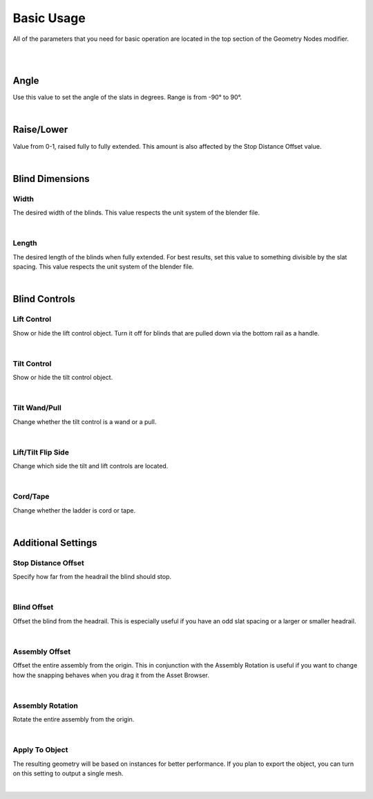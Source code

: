 Basic Usage
====

All of the parameters that you need for basic operation are located in the top section of the Geometry Nodes modifier.

|

.. image:: img/BasicUsage.jpg

|

Angle
~~~~

Use this value to set the angle of the slats in degrees. Range is from -90° to 90°.

.. image:: img/VBK_Tilt.gif

|

Raise/Lower
~~~~

Value from 0-1, raised fully to fully extended. This amount is also affected by the Stop Distance Offset value.

.. image:: img/VBK_Lift.gif

|

Blind Dimensions
~~~~

Width
----

The desired width of the blinds. This value respects the unit system of the blender file.

.. image:: img/VBK_Resize.gif

|

Length
----

The desired length of the blinds when fully extended. For best results, set this value to something divisible by the slat spacing. This value respects the unit system of the blender file.

.. image:: img/VBK_Dims.jpg

|

Blind Controls
~~~~

Lift Control
----

Show or hide the lift control object. Turn it off for blinds that are pulled down via the bottom rail as a handle.

.. image:: img/VBK_LiftToggle.gif

|

Tilt Control
----

Show or hide the tilt control object.

.. image:: img/VBK_TiltToggle.gif

|

Tilt Wand/Pull
----

Change whether the tilt control is a wand or a pull.

.. image:: img/VBK_WandPull.gif

|

Lift/Tilt Flip Side
----

Change which side the tilt and lift controls are located.

.. image:: img/VBK_Flip.gif

|

Cord/Tape
----

Change whether the ladder is cord or tape.

.. image:: img/VBK_CordTape.gif

|

Additional Settings
~~~~

Stop Distance Offset
----

Specify how far from the headrail the blind should stop.

.. image:: img/VBK_StopDistance.jpg

|

Blind Offset
----

Offset the blind from the headrail. This is especially useful if you have an odd slat spacing or a larger or smaller headrail.

|

Assembly Offset
----

Offset the entire assembly from the origin. This in conjunction with the Assembly Rotation is useful if you want to change how the snapping behaves when you drag it from the Asset Browser.

|

Assembly Rotation
----

Rotate the entire assembly from the origin.

|

Apply To Object
----

The resulting geometry will be based on instances for better performance. If you plan to export the object, you can turn on this setting to output a single mesh.

.. image:: img/VBK_Wire.jpg

|
